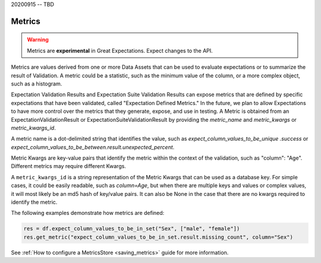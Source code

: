 .. _metrics:



20200915 -- TBD




##############
Metrics
##############

.. warning::

    Metrics are **experimental** in Great Expectations. Expect changes to the API.


Metrics are values derived from one or more Data Assets that can be used to evaluate expectations or to summarize the result of Validation. A metric could be a statistic, such as the minimum value of the column, or a more complex object, such as a histogram.


Expectation Validation Results and Expectation Suite Validation Results can expose metrics that are defined by specific expectations that have been validated, called "Expectation Defined Metrics." In the future, we plan to allow Expectations to have more control over the metrics that they generate, expose, and use in testing. A Metric is obtained from an ExpectationValidationResult or ExpectationSuiteValidationResult by providing the `metric_name` and `metric_kwargs` or `metric_kwargs_id`.

A metric name is a dot-delimited string that identifies the value, such as `expect_column_values_to_be_unique .success` or `expect_column_values_to_be_between.result.unexpected_percent`.

Metric Kwargs are key-value pairs that identify the metric within the context of the validation, such as "column": "Age". Different metrics may require different Kwargs.

A ``metric_kwargs_id`` is a string representation of the Metric Kwargs that can be used as a database key. For simple cases, it could be easily readable, such as `column=Age`, but when there are multiple keys and values or complex values, it will most likely be an md5 hash of key/value pairs. It can also be None in the case that there are no kwargs required to identify the metric.

The following examples demonstrate how metrics are defined:

.. code-block:: python

    res = df.expect_column_values_to_be_in_set("Sex", ["male", "female"])
    res.get_metric("expect_column_values_to_be_in_set.result.missing_count", column="Sex")


See :ref:`How to configure a MetricsStore <saving_metrics>` guide for more information.
